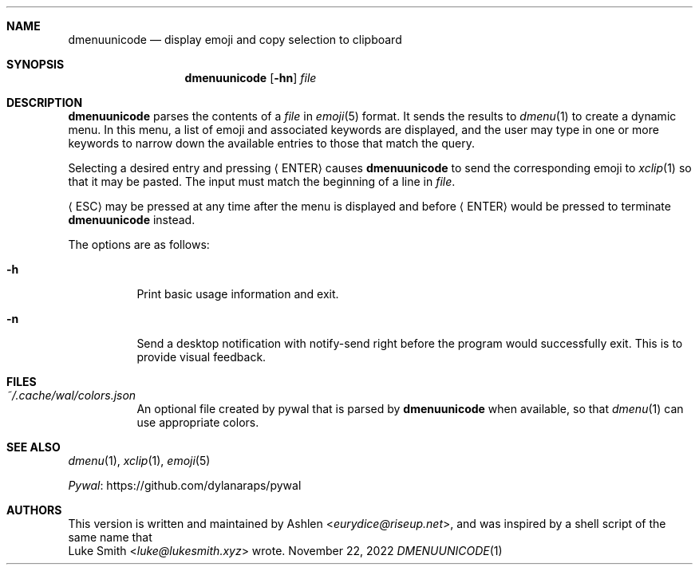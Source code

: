 .\" Copyright (c) 2022 Ashlen <eurydice@riseup.net>
.\"
.\" Permission to use, copy, modify, and distribute this software for any
.\" purpose with or without fee is hereby granted, provided that the above
.\" copyright notice and this permission notice appear in all copies.
.\"
.\" THE SOFTWARE IS PROVIDED "AS IS" AND THE AUTHOR DISCLAIMS ALL WARRANTIES
.\" WITH REGARD TO THIS SOFTWARE INCLUDING ALL IMPLIED WARRANTIES OF
.\" MERCHANTABILITY AND FITNESS. IN NO EVENT SHALL THE AUTHOR BE LIABLE FOR
.\" ANY SPECIAL, DIRECT, INDIRECT, OR CONSEQUENTIAL DAMAGES OR ANY DAMAGES
.\" WHATSOEVER RESULTING FROM LOSS OF USE, DATA OR PROFITS, WHETHER IN AN
.\" ACTION OF CONTRACT, NEGLIGENCE OR OTHER TORTIOUS ACTION, ARISING OUT OF
.\" OR IN CONNECTION WITH THE USE OR PERFORMANCE OF THIS SOFTWARE.
.Dd November 22, 2022
.Dt DMENUUNICODE 1
.Sh NAME
.Nm dmenuunicode
.Nd display emoji and copy selection to clipboard
.Sh SYNOPSIS
.Nm dmenuunicode
.Op Fl hn
.Ar file
.Sh DESCRIPTION
.Nm
parses the contents of a
.Ar file
in
.Xr emoji 5
format. It sends the results to
.Xr dmenu 1
to create a dynamic menu. In this menu, a list of emoji and associated keywords
are displayed, and the user may type in one or more keywords to narrow down the
available entries to those that match the query.
.Pp
Selecting a
desired entry and pressing
.Aq ENTER
causes
.Nm
to send the corresponding emoji to
.Xr xclip 1
so that it may be pasted. The input must match the beginning of a line in
.Ar file .
.Pp
.Aq ESC
may be pressed at any time after the menu is displayed and before
.Aq ENTER
would be pressed to terminate
.Nm
instead.
.Pp
The options are as follows:
.Bl -tag -width Ds
.It Fl h
Print basic usage information and exit.
.It Fl n
Send a desktop notification with notify-send right before the program would
successfully exit. This is to provide visual feedback.
.El
.Sh FILES
.Bl -tag width Ds -compact
.It Pa ~/.cache/wal/colors.json
An optional file created by pywal
that is parsed by
.Nm
when available, so that
.Xr dmenu 1
can use appropriate colors.
.El
.Sh SEE ALSO
.Xr dmenu 1 ,
.Xr xclip 1 ,
.Xr emoji 5
.Pp
.Lk https://github.com/dylanaraps/pywal "Pywal"
.Sh AUTHORS
This version is written and maintained by
.An Ashlen Aq Mt eurydice@riseup.net ,
and was inspired by a shell script of the same name that
.An Luke Smith Aq Mt luke@lukesmith.xyz
wrote.
